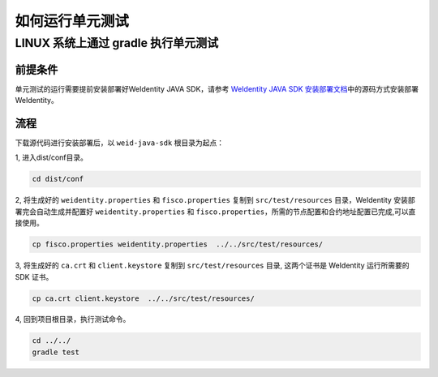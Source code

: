 如何运行单元测试
================

LINUX 系统上通过 gradle 执行单元测试
------------------------------------

前提条件
~~~~~~~~

单元测试的运行需要提前安装部署好WeIdentity JAVA SDK，请参考 `WeIdentity
JAVA SDK 安装部署文档`_\ 中的源码方式安装部署WeIdentity。

流程
~~~~

下载源代码进行安装部署后，以 ``weid-java-sdk`` 根目录为起点：

1, 进入dist/conf目录。

.. code:: shell

   cd dist/conf

2, 将生成好的 ``weidentity.properties`` 和 ``fisco.properties`` 复制到 ``src/test/resources``
目录，WeIdentity 安装部署完会自动生成并配置好
``weidentity.properties`` 和 ``fisco.properties``\ ，所需的节点配置和合约地址配置已完成,可以直接使用。

.. code:: shell

   cp fisco.properties weidentity.properties  ../../src/test/resources/

3, 将生成好的 ``ca.crt`` 和 ``client.keystore`` 复制到
``src/test/resources`` 目录, 这两个证书是 WeIdentity 运行所需要的 SDK
证书。

.. code:: shell

   cp ca.crt client.keystore  ../../src/test/resources/

4, 回到项目根目录，执行测试命令。

.. code:: shell

   cd ../../
   gradle test

.. _WeIdentity JAVA SDK 安装部署文档: ./weidentity-installation.html#